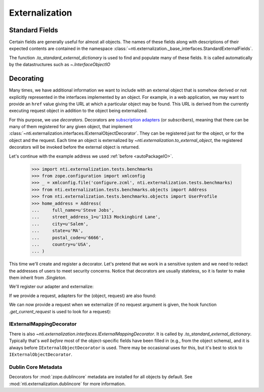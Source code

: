 =================
 Externalization
=================

.. _standard_fields:

Standard Fields
===============

Certain fields are generally useful for almost all objects. The names
of these fields along with descriptions of their expected contents are
contained in the namespace
:class:`~nti.externalization._base_interfaces.StandardExternalFields`.

The function `.to_standard_external_dictionary` is used to find and
populate many of these fields. It is called automatically by the
datastructures such as `~.InterfaceObjectIO`

Decorating
==========

Many times, we have additional information we want to include with an
external object that is somehow derived or not explicitly represented
in the interfaces implemented by an object. For example, in a web
application, we may want to provide an ``href`` value giving the URL
at which a particular object may be found. This URL is derived from
the currently executing request object in addition to the object being
externalized.

For this purpose, we use *decorators*. Decorators are `subscription
adapters`_ (or *subscribers*), meaning that there can be many of them
registered for any given object, that implement
:class:`~nti.externalization.interfaces.IExternalObjectDecorator`.
They can be registered just for the object, or for the object and the
request. Each time an object is externalized by
`~nti.externalization.to_external_object`, the registered decorators
will be invoked before the external object is returned.

Let's continue with the example address we used :ref:`before <autoPackageIO>`.


   >>> import nti.externalization.tests.benchmarks
   >>> from zope.configuration import xmlconfig
   >>> _ = xmlconfig.file('configure.zcml', nti.externalization.tests.benchmarks)
   >>> from nti.externalization.tests.benchmarks.objects import Address
   >>> from nti.externalization.tests.benchmarks.objects import UserProfile
   >>> home_address = Address(
   ...     full_name=u'Steve Jobs',
   ...     street_address_1=u'1313 Mockingbird Lane',
   ...     city=u'Salem',
   ...     state=u'MA',
   ...     postal_code=u'6666',
   ...     country=u'USA',
   ... )

This time we'll create and register a decorator. Let's pretend that we
work in a sensitive system and we need to redact the addresses of
users to meet security concerns. Notice that decorators are usually
stateless, so it is faster to make them inherit from `.Singleton`.

.. testcode::

   from zope.interface import implementer
   from zope.component import adapter

   from nti.externalization.interfaces import IExternalObjectDecorator
   from nti.externalization.tests.benchmarks.interfaces import IAddress
   from nti.externalization.singleton import Singleton

   @implementer(IExternalObjectDecorator)
   @adapter(IAddress)
   class PrivateAddressDecorator(Singleton):

       def decorateExternalObject(self, address, external):
           for key in 'street_address_1', 'street_address_2', 'state', 'city', 'postal_code':
               del external[key]


We'll register our adapter and externalize:

.. doctest::
   :pyversion: > 3.3

   >>> from nti.externalization import to_external_object
   >>> from zope import component
   >>> component.provideSubscriptionAdapter(PrivateAddressDecorator)
   >>> from pprint import pprint
   >>> pprint(to_external_object(home_address))
   {'Class': 'Address',
    'MimeType': 'application/vnd.nextthought.benchmarks.address',
    'country': 'USA',
    'full_name': 'Steve Jobs'}


If we provide a request, adapters for the (object, request) are also
found:

.. testcode::

   class Request(object):
      url = 'http://example.com/path/'

   @implementer(IExternalObjectDecorator)
   @adapter(IAddress, Request)
   class LinkAddressDecorator(object):

       def __init__(self, context, request):
           self.request = request

       def decorateExternalObject(self, address, external):
           external['href'] = self.request.url + 'address'

We can now provide a request when we externalize (if no request
argument is given, the hook function `.get_current_request` is used to
look for a request):

.. doctest::
   :pyversion: > 3.3

   >>> component.provideSubscriptionAdapter(LinkAddressDecorator)
   >>> pprint(to_external_object(home_address, request=Request()))
   {'Class': 'Address',
    'MimeType': 'application/vnd.nextthought.benchmarks.address',
    'country': 'USA',
    'full_name': 'Steve Jobs',
    'href': 'http://example.com/path/address'}

IExternalMappingDecorator
-------------------------

There is also
`~nti.externalization.interfaces.IExternalMappingDecorator`. It is
called by `.to_standard_external_dictionary`. Typically that's *well
before* most of the object-specific fields have been filled in (e.g.,
from the object schema), and it is always before
``IExternalObjectDecorator`` is used. There may be occasional uses for
this, but it's best to stick to ``IExternalObjectDecorator``.

.. _subscription adapters: http://muthukadan.net/docs/zca.html#subscription-adapter

Dublin Core Metadata
--------------------

Decorators for :mod:`zope.dublincore` metadata are installed for all
objects by default. See :mod:`nti.externalization.dublincore` for more
information.
